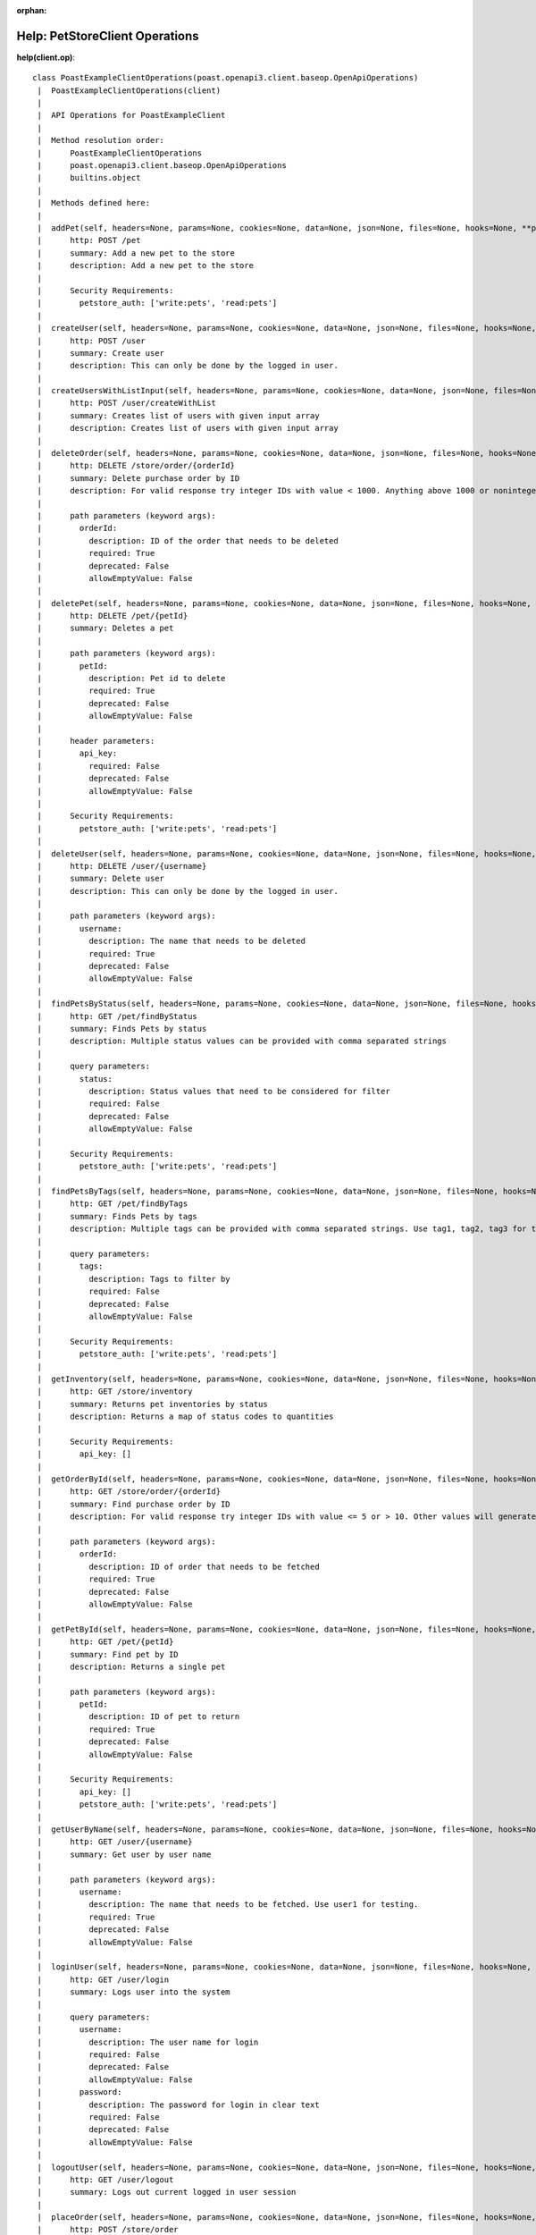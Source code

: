 :orphan:

Help: PetStoreClient Operations
===============================

**help(client.op)**::

    class PoastExampleClientOperations(poast.openapi3.client.baseop.OpenApiOperations)
     |  PoastExampleClientOperations(client)
     |
     |  API Operations for PoastExampleClient
     |
     |  Method resolution order:
     |      PoastExampleClientOperations
     |      poast.openapi3.client.baseop.OpenApiOperations
     |      builtins.object
     |
     |  Methods defined here:
     |
     |  addPet(self, headers=None, params=None, cookies=None, data=None, json=None, files=None, hooks=None, **path_params)
     |      http: POST /pet
     |      summary: Add a new pet to the store
     |      description: Add a new pet to the store
     |
     |      Security Requirements:
     |        petstore_auth: ['write:pets', 'read:pets']
     |
     |  createUser(self, headers=None, params=None, cookies=None, data=None, json=None, files=None, hooks=None, **path_params)
     |      http: POST /user
     |      summary: Create user
     |      description: This can only be done by the logged in user.
     |
     |  createUsersWithListInput(self, headers=None, params=None, cookies=None, data=None, json=None, files=None, hooks=None, **path_params)
     |      http: POST /user/createWithList
     |      summary: Creates list of users with given input array
     |      description: Creates list of users with given input array
     |
     |  deleteOrder(self, headers=None, params=None, cookies=None, data=None, json=None, files=None, hooks=None, **path_params)
     |      http: DELETE /store/order/{orderId}
     |      summary: Delete purchase order by ID
     |      description: For valid response try integer IDs with value < 1000. Anything above 1000 or nonintegers will generate API errors
     |
     |      path parameters (keyword args):
     |        orderId:
     |          description: ID of the order that needs to be deleted
     |          required: True
     |          deprecated: False
     |          allowEmptyValue: False
     |
     |  deletePet(self, headers=None, params=None, cookies=None, data=None, json=None, files=None, hooks=None, **path_params)
     |      http: DELETE /pet/{petId}
     |      summary: Deletes a pet
     |
     |      path parameters (keyword args):
     |        petId:
     |          description: Pet id to delete
     |          required: True
     |          deprecated: False
     |          allowEmptyValue: False
     |
     |      header parameters:
     |        api_key:
     |          required: False
     |          deprecated: False
     |          allowEmptyValue: False
     |
     |      Security Requirements:
     |        petstore_auth: ['write:pets', 'read:pets']
     |
     |  deleteUser(self, headers=None, params=None, cookies=None, data=None, json=None, files=None, hooks=None, **path_params)
     |      http: DELETE /user/{username}
     |      summary: Delete user
     |      description: This can only be done by the logged in user.
     |
     |      path parameters (keyword args):
     |        username:
     |          description: The name that needs to be deleted
     |          required: True
     |          deprecated: False
     |          allowEmptyValue: False
     |
     |  findPetsByStatus(self, headers=None, params=None, cookies=None, data=None, json=None, files=None, hooks=None, **path_params)
     |      http: GET /pet/findByStatus
     |      summary: Finds Pets by status
     |      description: Multiple status values can be provided with comma separated strings
     |
     |      query parameters:
     |        status:
     |          description: Status values that need to be considered for filter
     |          required: False
     |          deprecated: False
     |          allowEmptyValue: False
     |
     |      Security Requirements:
     |        petstore_auth: ['write:pets', 'read:pets']
     |
     |  findPetsByTags(self, headers=None, params=None, cookies=None, data=None, json=None, files=None, hooks=None, **path_params)
     |      http: GET /pet/findByTags
     |      summary: Finds Pets by tags
     |      description: Multiple tags can be provided with comma separated strings. Use tag1, tag2, tag3 for testing.
     |
     |      query parameters:
     |        tags:
     |          description: Tags to filter by
     |          required: False
     |          deprecated: False
     |          allowEmptyValue: False
     |
     |      Security Requirements:
     |        petstore_auth: ['write:pets', 'read:pets']
     |
     |  getInventory(self, headers=None, params=None, cookies=None, data=None, json=None, files=None, hooks=None, **path_params)
     |      http: GET /store/inventory
     |      summary: Returns pet inventories by status
     |      description: Returns a map of status codes to quantities
     |
     |      Security Requirements:
     |        api_key: []
     |
     |  getOrderById(self, headers=None, params=None, cookies=None, data=None, json=None, files=None, hooks=None, **path_params)
     |      http: GET /store/order/{orderId}
     |      summary: Find purchase order by ID
     |      description: For valid response try integer IDs with value <= 5 or > 10. Other values will generated exceptions
     |
     |      path parameters (keyword args):
     |        orderId:
     |          description: ID of order that needs to be fetched
     |          required: True
     |          deprecated: False
     |          allowEmptyValue: False
     |
     |  getPetById(self, headers=None, params=None, cookies=None, data=None, json=None, files=None, hooks=None, **path_params)
     |      http: GET /pet/{petId}
     |      summary: Find pet by ID
     |      description: Returns a single pet
     |
     |      path parameters (keyword args):
     |        petId:
     |          description: ID of pet to return
     |          required: True
     |          deprecated: False
     |          allowEmptyValue: False
     |
     |      Security Requirements:
     |        api_key: []
     |        petstore_auth: ['write:pets', 'read:pets']
     |
     |  getUserByName(self, headers=None, params=None, cookies=None, data=None, json=None, files=None, hooks=None, **path_params)
     |      http: GET /user/{username}
     |      summary: Get user by user name
     |
     |      path parameters (keyword args):
     |        username:
     |          description: The name that needs to be fetched. Use user1 for testing.
     |          required: True
     |          deprecated: False
     |          allowEmptyValue: False
     |
     |  loginUser(self, headers=None, params=None, cookies=None, data=None, json=None, files=None, hooks=None, **path_params)
     |      http: GET /user/login
     |      summary: Logs user into the system
     |
     |      query parameters:
     |        username:
     |          description: The user name for login
     |          required: False
     |          deprecated: False
     |          allowEmptyValue: False
     |        password:
     |          description: The password for login in clear text
     |          required: False
     |          deprecated: False
     |          allowEmptyValue: False
     |
     |  logoutUser(self, headers=None, params=None, cookies=None, data=None, json=None, files=None, hooks=None, **path_params)
     |      http: GET /user/logout
     |      summary: Logs out current logged in user session
     |
     |  placeOrder(self, headers=None, params=None, cookies=None, data=None, json=None, files=None, hooks=None, **path_params)
     |      http: POST /store/order
     |      summary: Place an order for a pet
     |      description: Place a new order in the store
     |
     |  updatePet(self, headers=None, params=None, cookies=None, data=None, json=None, files=None, hooks=None, **path_params)
     |      http: PUT /pet
     |      summary: Update an existing pet
     |      description: Update an existing pet by Id
     |
     |      Security Requirements:
     |        petstore_auth: ['write:pets', 'read:pets']
     |
     |  updatePetWithForm(self, headers=None, params=None, cookies=None, data=None, json=None, files=None, hooks=None, **path_params)
     |      http: POST /pet/{petId}
     |      summary: Updates a pet in the store with form data
     |
     |      path parameters (keyword args):
     |        petId:
     |          description: ID of pet that needs to be updated
     |          required: True
     |          deprecated: False
     |          allowEmptyValue: False
     |
     |      query parameters:
     |        name:
     |          description: Name of pet that needs to be updated
     |          required: False
     |          deprecated: False
     |          allowEmptyValue: False
     |        status:
     |          description: Status of pet that needs to be updated
     |          required: False
     |          deprecated: False
     |          allowEmptyValue: False
     |
     |      Security Requirements:
     |        petstore_auth: ['write:pets', 'read:pets']
     |
     |  updateUser(self, headers=None, params=None, cookies=None, data=None, json=None, files=None, hooks=None, **path_params)
     |      http: PUT /user/{username}
     |      summary: Update user
     |      description: This can only be done by the logged in user.
     |
     |      path parameters (keyword args):
     |        username:
     |          description: name that need to be deleted
     |          required: True
     |          deprecated: False
     |          allowEmptyValue: False
     |
     |  uploadFile(self, headers=None, params=None, cookies=None, data=None, json=None, files=None, hooks=None, **path_params)
     |      http: POST /pet/{petId}/uploadImage
     |      summary: uploads an image
     |
     |      path parameters (keyword args):
     |        petId:
     |          description: ID of pet to update
     |          required: True
     |          deprecated: False
     |          allowEmptyValue: False
     |
     |      query parameters:
     |        additionalMetadata:
     |          description: Additional Metadata
     |          required: False
     |          deprecated: False
     |          allowEmptyValue: False
     |
     |      Security Requirements:
     |        petstore_auth: ['write:pets', 'read:pets']
     |


